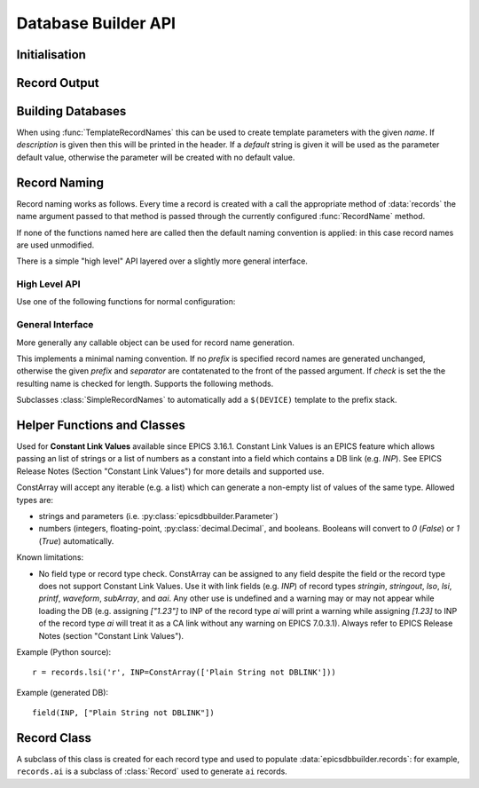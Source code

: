 ..  py:module:: epicsdbbuilder

Database Builder API
====================

Initialisation
--------------

..  function:: InitialiseDbd(epics_base=None, host_arch=None)

    This must be called once before calling any other functions.  There are two
    possible mechanisms for locating EPICS base libraries and dbds.

    1. Using the epicscorelibs_ library. If ``epics_base`` is ``None`` then the
    ``epicscorelibs`` package will be imported and used as the source of
    libraries and dbds.

    2. Locally install EPICS. If ``epics_base`` is provided, then it must be an
    absolute path to the directory containing EPICS base, in particular this
    directory must contain both ``dbd/base.dbd`` and ``lib/``. This function
    will load the base EPICS dbd file. The host architecture can normally be
    computed automatically, but if this computation fails this can be specified
    by setting ``host_arch``.

..  function:: LoadDbdFile(dbdfile, on_use=None)

    This can be called before creating records to load extra databases.  If
    `on_use` is not ``None`` it must be a callable taking one argument, and it
    will be called for each record that is created using records defined by this
    dbd.


Record Output
-------------

..  function:: WriteRecords(filename, header=None)

    This should be called after creating all records.  The generated records
    will be written out to the file `filename`.  If `header` is left unspecified
    then a standard disclaimer header will be generated:::

        # This file was automatically generated on Fri 27 Feb 2015 15:31:14 GMT.
        #
        # *** Please do not edit this file: edit the source file instead. ***

    Note that the leading ``#`` comments are added to any header that is passed

..  function:: Disclaimer(source=None, normalise_path=True)

    This function generates the disclaimer above.  If a source file name is
    passed then it is included in the disclaimer.  Unless `normalise_path` is
    set to ``False`` the `source` argument will normalised by calling
    ``os.path.abspath(source)``; this allows the caller to simply pass
    ``__file__`` as the source argument with the desired result.

..  function:: CountRecords()

    Returns the number of records that have currently been created.

..  function:: ResetRecords()

    Resets the list of records to be written.  This can be used to write
    multiple databases.


Building Databases
------------------

..  data:: records

    This instance has a method for each record type, of the form:

    ..  method:: records.type(name, **kargs)

        .. x** (vim fix)

        Here `name` will be used to construct the record name according to the
        record naming rules currently in force and any field can be given a
        value by assigning it in `kargs`.

        See :class:`epicsdbbuilder.recordbase.Record` for more details of these
        methods.

    Note that fields can be assigned either in the constructor or subsequently,
    and fields can be used as links::

        r = records.ai('NAME', INP = '@input')
        r.DESC = 'This is an ai record'
        r.FLNK = records.calc('NP1', CALC = 'A+1', INP = r.VAL)

..  class:: Parameter(name, description='', default=None)

    When using :func:`TemplateRecordNames` this can be used to create template
    parameters with the given `name`.  If `description` is given then this will
    be printed in the header.  If a `default` string is given it will be used as
    the parameter default value, otherwise the parameter will be created with no
    default value.

..  function:: ImportRecord(name)

    This generates a record reference without adding an entry into the generated
    database.  Use this when linking to records outside of the database.

..  function:: LookupRecord(full_name)

    Returns a reference to a record which has already been created.


Record Naming
-------------

Record naming works as follows.  Every time a record is created with a call the
appropriate method of :data:`records` the name argument passed to that method is
passed through the currently configured :func:`RecordName` method.

If none of the functions named here are called then the default naming
convention is applied: in this case record names are used unmodified.

There is a simple "high level" API layered over a slightly more general
interface.

High Level API
~~~~~~~~~~~~~~

Use one of the following functions for normal configuration:

..  function:: SetSimpleRecordNames(prefix='', separator=':')

    In this case the given `prefix` and `separator` are added in front of any
    record name.  If no arguments are given then the effect is the same as the
    default naming convention which is to use names unchanged.

..  function:: SetTemplateRecordNames(prefix=None, separator=':')

    This is useful for generating template databases.  If `prefix` is not
    specified then a :class:`Parameter` instance with name ``DEVICE`` is created
    and prefixed together with the `separator` to each record name.

..  function:: RecordName(name)

    Applies the current record name conversion to compute a full record name.

..  function:: SetPrefix(prefix)

    The currently configured prefix can be changed.  This function will only
    work if a :class:`SimpleRecordNames` or similar naming mechanism is
    installed.

..  function::
    PushPrefix(prefix)
    PopPrefix()

    These two functions manage a stack of record name prefixes, which will be
    separated by `separator` before being appended to the record name.

..  function:: SetSeparator(separator)

    This function can be used to change the prefix separator.


General Interface
~~~~~~~~~~~~~~~~~

More generally any callable object can be used for record name generation.

..  function:: SetRecordNames(names)

    This sets up a record naming convention.  The argument passed will be called
    each time a new record is created.  This function should take a name as
    argument and return the full name to be written to the generated database.

    The default naming mechanism uses the record name unmodified.

    When this method is called the previously establishing record naming
    convention is returned.

..  class:: SimpleRecordNames(prefix='', separator=':', check=True)

    This implements a minimal naming convention.  If no `prefix` is specified
    record names are generated unchanged, otherwise the given `prefix` and
    `separator` are contatenated to the front of the passed argument.  If
    `check` is set the the resulting name is checked for length.  Supports the
    following methods.

    ..  method:: __call__(name)

        Returns `prefix` + `separator` + `name`.  If `prefix` is currently
        ``None`` then an error will be generated.

    ..  method:: SetPrefix(prefix)

        Allows the prefix to be modified.  This can be called via the global
        :func:`SetPrefix` method.

    ..  method::
        PushPrefix(prefix)
        PopPrefix()

        These two functions manage a stack of record name prefixes, which will
        be separated by `separator` before being appended to the record name.
        Can be called via the corresponding global functions.


..  class:: TemplateRecordNames(prefix=None, separator=':')

    Subclasses :class:`SimpleRecordNames` to automatically add a ``$(DEVICE)``
    template to the prefix stack.

..  function:: GetRecordNames()

    Returns the current record naming convention.


Helper Functions and Classes
----------------------------

..  function::
    CA(record)
    CP(record)
    CPP(record)
    NP(record)
    PP(record)
    MS(record)
    MSS(record)
    MSI(record)
    NMS(record)

    Used for record links to add the appropriate processing annotation to the
    link.

    Example (Python source)::

        other_record = records.ai('other')
        my_record.INP = PP(MS(other_record))

    Example (Generated DB)::

        field(INP, "other PP MS")

..  class::
    ConstArray(iterator)

    Used for **Constant Link Values** available since EPICS 3.16.1.
    Constant Link Values is an EPICS feature which allows passing
    an list of strings or a list of numbers as a constant into
    a field which contains a DB link (e.g. `INP`).
    See EPICS Release Notes (Section "Constant Link Values")
    for more details and supported use.

    ConstArray will accept any iterable (e.g. a list) which can generate
    a non-empty list of values of the same type. Allowed types are:

    * strings and parameters (i.e. :py:class:`epicsdbbuilder.Parameter`)

    * numbers (integers, floating-point, :py:class:`decimal.Decimal`,
      and booleans.
      Booleans will convert to `0` (`False`) or `1` (`True`) automatically.


    Known limitations:

    * No field type or record type check.
      ConstArray can be assigned to any field despite the field
      or the record type does not support Constant Link Values.
      Use it with link fields (e.g. `INP`) of record types `stringin`,
      `stringout`, `lso`, `lsi`, `printf`, `waveform`, `subArray`, and `aai`.
      Any other use is undefined and a warning may or may not appear
      while loading the DB
      (e.g. assigning `["1.23"]` to INP of the record type `ai` will print
      a warning while assigning `[1.23]` to INP of the record type `ai` will treat
      it as a CA link without any warning on EPICS 7.0.3.1).
      Always refer to EPICS Release Notes (section "Constant Link Values").


    Example (Python source)::

        r = records.lsi('r', INP=ConstArray(['Plain String not DBLINK']))

    Example (generated DB)::

        field(INP, ["Plain String not DBLINK"])


..  function:: create_fanout(name, *records, **args)

    Creates one or more fanout records (as necessary) to fan processing out to
    all records in `records`.  The first fanout record is named `name`, for
    others a sequence number is appended to `name`.

..  function:: create_dfanout(name, *records, **args)

    Creates one or more dfanout records as necessary to fan a data output to a
    the list of records in `records`.



Record Class
------------

..  py:currentmodule:: epicsdbbuilder.recordbase
..  class:: Record

    A subclass of this class is created for each record type and used to
    populate :data:`epicsdbbuilder.records`: for example, ``records.ai`` is a
    subclass of :class:`Record` used to generate ``ai`` records.

    ..  method:: __init__(name, **kargs)

        .. x** (vim fix)

        The argument `name` is used to construct the record name.  Any field
        appropriate for this record type can be named in `kargs`, for example::

            records.ai('NAME', VAL = 42, PINI = 'YES')

    ..  method:: add_alias(alias)

        This method causes an EPICS ``alias`` statement to be added to the
        database giving `alias` as an alternative name for this record.  The
        `alias` argument is used unchanged.

    ..  method:: add_metadata(metadata)

        This adds metadata entries to the created record.  Metadata entries are
        lines beginning with ``#%`` placed in the db file immediately above the
        record definition, and can be used by processing tools.

    ..  method:: add_info(name, value)

        This method causes an EPICS ``info`` statement to be added to the
        database. Its value can be either a string which will be double quoted
        (e.g. for ``info(asyn:READBACK, "1")``), or a dictionary structure which
        will be converted to JSON (e.g. for ``info(Q:group, {...})``).
